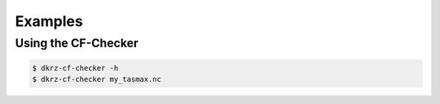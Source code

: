 .. _examples:

==========
 Examples
==========


Using the CF-Checker
====================

.. code-block:: bash

   $ dkrz-cf-checker -h
   $ dkrz-cf-checker my_tasmax.nc


